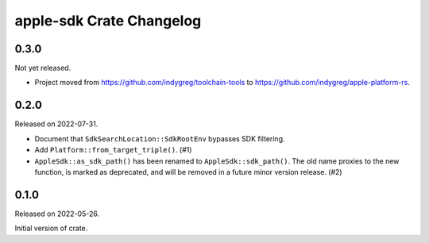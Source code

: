=========================
apple-sdk Crate Changelog
=========================

0.3.0
=====

Not yet released.

* Project moved from https://github.com/indygreg/toolchain-tools to
  https://github.com/indygreg/apple-platform-rs.

0.2.0
=====

Released on 2022-07-31.

* Document that ``SdkSearchLocation::SdkRootEnv`` bypasses SDK filtering.
* Add ``Platform::from_target_triple()``. (#1)
* ``AppleSdk::as_sdk_path()`` has been renamed to ``AppleSdk::sdk_path()``. The
  old name proxies to the new function, is marked as deprecated, and will be
  removed in a future minor version release. (#2)

0.1.0
=====

Released on 2022-05-26.

Initial version of crate.
